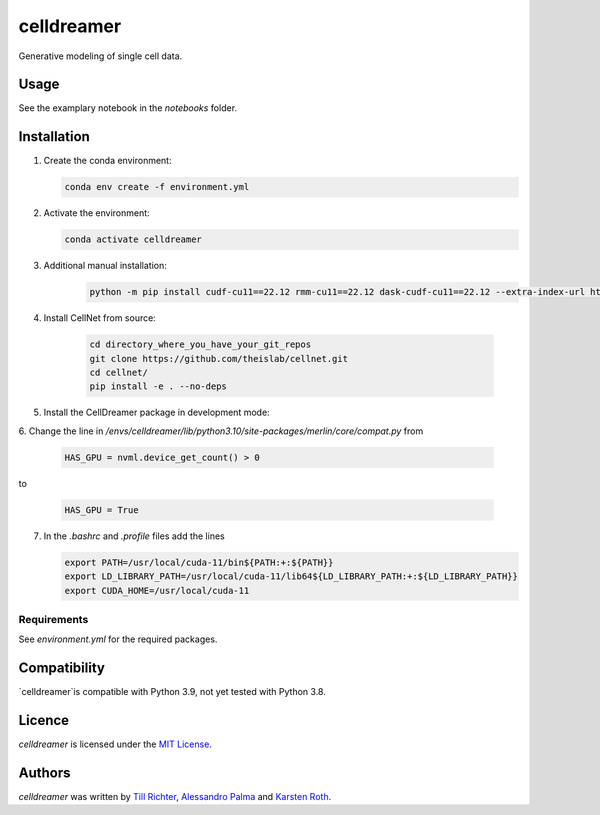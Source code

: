 celldreamer
=======

Generative modeling of single cell data.

Usage
-----
See the examplary notebook in the `notebooks` folder.

Installation
------------

1. Create the conda environment:

   .. code-block:: bash

       conda env create -f environment.yml

2. Activate the environment:

   .. code-block:: bash

       conda activate celldreamer

3. Additional manual installation: 
    .. code-block:: bash

        python -m pip install cudf-cu11==22.12 rmm-cu11==22.12 dask-cudf-cu11==22.12 --extra-index-url https://pypi.nvidia.com/
        
4. Install CellNet from source:

    .. code-block:: bash

        cd directory_where_you_have_your_git_repos
        git clone https://github.com/theislab/cellnet.git
        cd cellnet/
        pip install -e . --no-deps


5. Install the CellDreamer package in development mode:

   .. code-block:: bash
       cd directory_where_you_have_your_git_repos/celldreamer
       pip install -e . --no-deps
      

6. Change the line in `/envs/celldreamer/lib/python3.10/site-packages/merlin/core/compat.py`
from

   .. code-block:: python

       HAS_GPU = nvml.device_get_count() > 0

to

   .. code-block:: python

       HAS_GPU = True

7. In the `.bashrc` and `.profile` files add the lines

   .. code-block:: bash
        
       export PATH=/usr/local/cuda-11/bin${PATH:+:${PATH}}
       export LD_LIBRARY_PATH=/usr/local/cuda-11/lib64${LD_LIBRARY_PATH:+:${LD_LIBRARY_PATH}}
       export CUDA_HOME=/usr/local/cuda-11


Requirements
^^^^^^^^^^^^
See `environment.yml` for the required packages.

Compatibility
-------------
`celldreamer`is compatible with Python 3.9, not yet tested with Python 3.8.

Licence
-------
`celldreamer` is licensed under the `MIT License <https://opensource.org/licenses/MIT>`_.

Authors
-------

`celldreamer` was written by `Till Richter <till.richter@helmholtz-muenchen.de>`_, `Alessandro Palma  <alessandro.palma@helmholtz-muenchen.de>`_ and `Karsten Roth  <karsten.rh1@gmail.com>`_.
